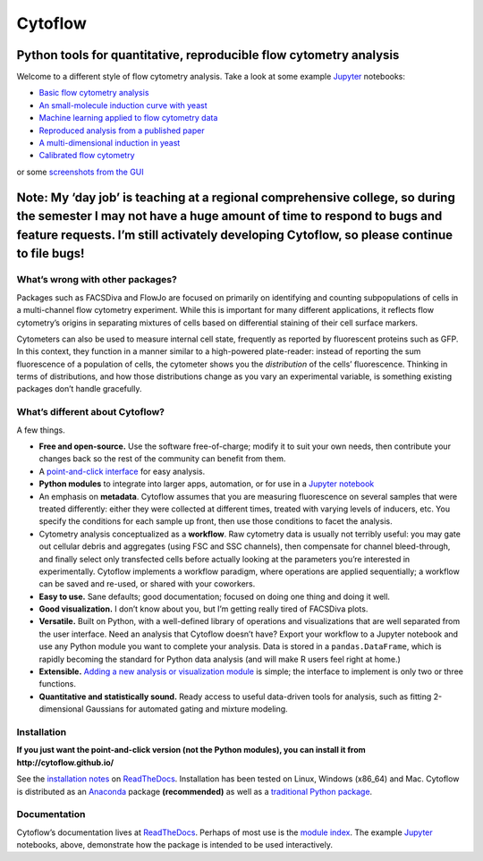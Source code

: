 Cytoflow
========

Python tools for quantitative, reproducible flow cytometry analysis
-------------------------------------------------------------------

Welcome to a different style of flow cytometry analysis. Take a look at
some example `Jupyter <http://jupyter.org/>`__ notebooks:

-  `Basic flow cytometry
   analysis <https://github.com/cytoflow/cytoflow/blob/master/docs/examples-basic/Basic%20Cytometry.ipynb>`__
-  `An small-molecule induction curve with
   yeast <https://github.com/cytoflow/cytoflow/blob/master/docs/examples-basic/Yeast%20Dose%20Response.ipynb>`__
-  `Machine learning applied to flow cytometry
   data <https://github.com/cytoflow/cytoflow/blob/master/docs/examples-basic/Machine%20Learning.ipynb>`__
-  `Reproduced analysis from a published
   paper <https://github.com/cytoflow/cytoflow-examples/blob/master/kiani/Kiani%20Nature%20Methods%202014.ipynb>`__
-  `A multi-dimensional induction in
   yeast <https://github.com/cytoflow/cytoflow-examples/blob/master/yeast/Induction%20Timecourse.ipynb>`__
-  `Calibrated flow
   cytometry <https://github.com/cytoflow/cytoflow-examples/blob/master/tasbe/TASBE%20Workflow.ipynb>`__

or some `screenshots from the
GUI <http://cytoflow.github.io/screenshots.html>`__

Note: My ‘day job’ is teaching at a regional comprehensive college, so during the semester I may not have a huge amount of time to respond to bugs and feature requests. I’m still activately developing Cytoflow, so please continue to file bugs!
---------------------------------------------------------------------------------------------------------------------------------------------------------------------------------------------------------------------------------------------------

What’s wrong with other packages?
~~~~~~~~~~~~~~~~~~~~~~~~~~~~~~~~~

Packages such as FACSDiva and FlowJo are focused on primarily on
identifying and counting subpopulations of cells in a multi-channel flow
cytometry experiment. While this is important for many different
applications, it reflects flow cytometry’s origins in separating
mixtures of cells based on differential staining of their cell surface
markers.

Cytometers can also be used to measure internal cell state, frequently
as reported by fluorescent proteins such as GFP. In this context, they
function in a manner similar to a high-powered plate-reader: instead of
reporting the sum fluorescence of a population of cells, the cytometer
shows you the *distribution* of the cells’ fluorescence. Thinking in
terms of distributions, and how those distributions change as you vary
an experimental variable, is something existing packages don’t handle
gracefully.

What’s different about Cytoflow?
~~~~~~~~~~~~~~~~~~~~~~~~~~~~~~~~

A few things.

-  **Free and open-source.** Use the software free-of-charge; modify it
   to suit your own needs, then contribute your changes back so the rest
   of the community can benefit from them.

-  A `point-and-click interface <http://cytoflow.github.io/>`__ for easy
   analysis.

-  **Python modules** to integrate into larger apps, automation, or for
   use in a `Jupyter notebook <http://jupyter.org/>`__

-  An emphasis on **metadata**. Cytoflow assumes that you are measuring
   fluorescence on several samples that were treated differently: either
   they were collected at different times, treated with varying levels
   of inducers, etc. You specify the conditions for each sample up
   front, then use those conditions to facet the analysis.

-  Cytometry analysis conceptualized as a **workflow**. Raw cytometry
   data is usually not terribly useful: you may gate out cellular debris
   and aggregates (using FSC and SSC channels), then compensate for
   channel bleed-through, and finally select only transfected cells
   before actually looking at the parameters you’re interested in
   experimentally. Cytoflow implements a workflow paradigm, where
   operations are applied sequentially; a workflow can be saved and
   re-used, or shared with your coworkers.

-  **Easy to use.** Sane defaults; good documentation; focused on doing
   one thing and doing it well.

-  **Good visualization.** I don’t know about you, but I’m getting
   really tired of FACSDiva plots.

-  **Versatile.** Built on Python, with a well-defined library of
   operations and visualizations that are well separated from the user
   interface. Need an analysis that Cytoflow doesn’t have? Export your
   workflow to a Jupyter notebook and use any Python module you want to
   complete your analysis. Data is stored in a ``pandas.DataFrame``,
   which is rapidly becoming the standard for Python data analysis (and
   will make R users feel right at home.)

-  **Extensible.** `Adding a new analysis or visualization
   module <http://cytoflow.readthedocs.io/en/stable/new_modules.html>`__
   is simple; the interface to implement is only two or three functions.

-  **Quantitative and statistically sound.** Ready access to useful
   data-driven tools for analysis, such as fitting 2-dimensional
   Gaussians for automated gating and mixture modeling.

Installation
~~~~~~~~~~~~

**If you just want the point-and-click version (not the Python modules),
you can install it from http://cytoflow.github.io/**

See the `installation
notes <http://cytoflow.readthedocs.org/en/stable/INSTALL.html>`__ on
`ReadTheDocs <http://cytoflow.readthedocs.org/>`__. Installation has
been tested on Linux, Windows (x86_64) and Mac. Cytoflow is distributed
as an `Anaconda <https://www.anaconda.com/>`__ package **(recommended)**
as well as a `traditional Python
package <https://pypi.org/project/cytoflow/>`__.

Documentation
~~~~~~~~~~~~~

Cytoflow’s documentation lives at
`ReadTheDocs <http://cytoflow.readthedocs.org/>`__. Perhaps of most use
is the `module
index <http://cytoflow.readthedocs.org/en/latest/py-modindex.html>`__.
The example `Jupyter <http://jupyter.org/>`__ notebooks, above,
demonstrate how the package is intended to be used interactively.
